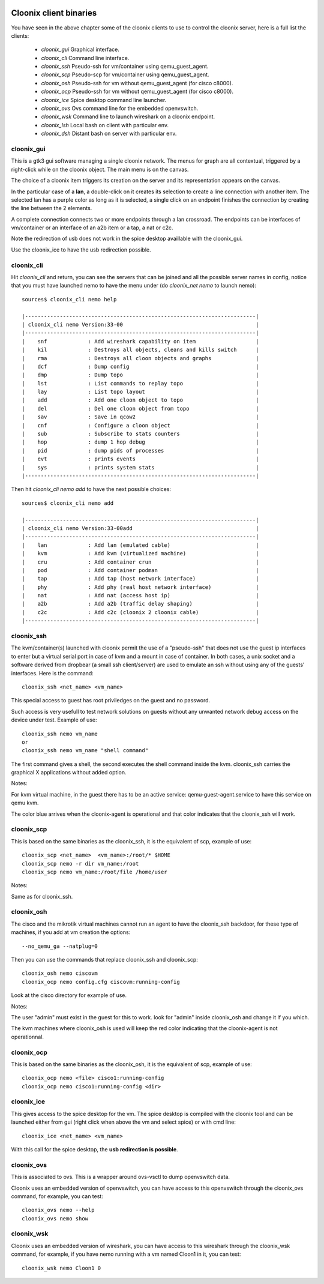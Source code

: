 .. image:: /png/cloonix128.png 
   :align: right


=======================
Cloonix client binaries
=======================

You have seen in the above chapter some of the cloonix clients to use
to control the cloonix server, here is a full list the clients:

  * *cloonix_gui*  Graphical interface.
  * *cloonix_cli*  Command line interface.
  * *cloonix_ssh*  Pseudo-ssh for vm/container using qemu_guest_agent.
  * *cloonix_scp*  Pseudo-scp for vm/container using qemu_guest_agent.
  * *cloonix_osh*  Pseudo-ssh for vm without qemu_guest_agent (for cisco c8000).
  * *cloonix_ocp*  Pseudo-ssh for vm without qemu_guest_agent (for cisco c8000).
  * *cloonix_ice*  Spice desktop command line launcher.
  * *cloonix_ovs*  Ovs command line for the embedded openvswitch.
  * *cloonix_wsk*  Command line to launch wireshark on a cloonix endpoint.
  * *cloonix_lsh*  Local bash on client with particular env.
  * *cloonix_dsh*  Distant bash on server with particular env.


cloonix_gui
===========

This is a gtk3 gui software managing a single cloonix network.
The menus for graph are all contextual, triggered by a right-click while on
the cloonix object. The main menu is on the canvas.

The choice of a cloonix item triggers its creation on the server and its
representation appears on the canvas.

In the particular case of a **lan**, a double-click on it creates its
selection to create a line connection with another item. The selected lan
has a purple color as long as it is selected, a single click on an endpoint
finishes the connection by creating the line between the 2 elements.

A complete connection connects two or more endpoints through a lan crossroad.
The endpoints can be interfaces of vm/container or an interface of an a2b item
or a tap, a nat or c2c.

Note the redirection of usb does not work in the spice desktop availlable
with the cloonix_gui.

Use the cloonix_ice to have the usb redirection possible.


cloonix_cli
===========

Hit *cloonix_cli* and return, you can see the servers that can be joined and
all the possible server names in config, notice that you must have launched
nemo to have the menu under (do *cloonix_net nemo* to launch nemo)::

    sources$ cloonix_cli nemo help
    
    |-------------------------------------------------------------------------|
    | cloonix_cli nemo Version:33-00                                          |
    |-------------------------------------------------------------------------|
    |    snf             : Add wireshark capability on item                   |
    |    kil             : Destroys all objects, cleans and kills switch      |
    |    rma             : Destroys all cloon objects and graphs              |
    |    dcf             : Dump config                                        |
    |    dmp             : Dump topo                                          |
    |    lst             : List commands to replay topo                       |
    |    lay             : List topo layout                                   |
    |    add             : Add one cloon object to topo                       |
    |    del             : Del one cloon object from topo                     |
    |    sav             : Save in qcow2                                      |
    |    cnf             : Configure a cloon object                           |
    |    sub             : Subscribe to stats counters                        |
    |    hop             : dump 1 hop debug                                   |
    |    pid             : dump pids of processes                             |
    |    evt             : prints events                                      |
    |    sys             : prints system stats                                |
    |-------------------------------------------------------------------------|

Then hit *cloonix_cli nemo add* to have the next possible choices::

    sources$ cloonix_cli nemo add
    
    |-------------------------------------------------------------------------|
    | cloonix_cli nemo Version:33-00add                                       |
    |-------------------------------------------------------------------------|
    |    lan             : Add lan (emulated cable)                           |
    |    kvm             : Add kvm (virtualized machine)                      |
    |    cru             : Add container crun                                 |
    |    pod             : Add container podman                               |
    |    tap             : Add tap (host network interface)                   |
    |    phy             : Add phy (real host network interface)              |
    |    nat             : Add nat (access host ip)                           |
    |    a2b             : Add a2b (traffic delay shaping)                    |
    |    c2c             : Add c2c (cloonix 2 cloonix cable)                  |
    |-------------------------------------------------------------------------|


cloonix_ssh
===========

The kvm/container(s) launched with cloonix permit the use of a "pseudo-ssh"
that does not use the guest ip interfaces to enter but a virtual serial port
in case of kvm and a mount in case of container. In both cases, a unix socket
and a software derived from dropbear (a small ssh client/server) are used
to emulate an ssh without using any of the guests' interfaces.
Here is the command::
  
    cloonix_ssh <net_name> <vm_name>
  
This special access to guest has root priviledges on the guest and no
password.

Such access is very usefull to test network solutions on guests without
any unwanted network debug access on the device under test.
Example of use::

    cloonix_ssh nemo vm_name
    or
    cloonix_ssh nemo vm_name "shell command"

The first command gives a shell, the second executes the shell command
inside the kvm.
cloonix_ssh carries the graphical X applications without added option.

Notes:

For kvm virtual machine, in the guest there has to be an active service:
qemu-guest-agent.service to have this service on qemu kvm.

The color blue arrives when the cloonix-agent is operational and that
color indicates that the cloonix_ssh will work.


cloonix_scp
===========

This is based on the same binaries as the cloonix_ssh, it is the equivalent of
scp, example of use::

    cloonix_scp <net_name>  <vm_name>:/root/* $HOME
    cloonix_scp nemo -r dir vm_name:/root
    cloonix_scp nemo vm_name:/root/file /home/user

Notes:

Same as for cloonix_ssh.


cloonix_osh
===========

The cisco and the mikrotik virtual machines cannot run an agent to have the
cloonix_ssh backdoor, for these type of machines, if you add at vm creation
the options::

    --no_qemu_ga --natplug=0

Then you can use the commands that replace cloonix_ssh and cloonix_scp::

    cloonix_osh nemo ciscovm
    cloonix_ocp nemo config.cfg ciscovm:running-config

Look at the cisco directory for example of use.

Notes: 

The user "admin" must exist in the guest for this to work.
look for "admin" inside cloonix_osh and change it if you which.

The kvm machines where cloonix_osh is used will keep the red color indicating
that the cloonix-agent is not operationnal.


cloonix_ocp
===========

This is based on the same binaries as the cloonix_osh, it is the equivalent
of scp, example of use::

    cloonix_ocp nemo <file> cisco1:running-config
    cloonix_ocp nemo cisco1:running-config <dir>


cloonix_ice
===========

This gives access to the spice desktop for the vm.
The spice desktop is compiled with the cloonix tool and can be launched
either from gui (right click when above the vm and select spice) or with
cmd line::
  
    cloonix_ice <net_name> <vm_name>
  
With this call for the spice desktop, the **usb redirection is possible**.


cloonix_ovs
===========
   
This is associated to ovs. This is a wrapper around ovs-vsctl to dump
openvswitch data.

Cloonix uses an embedded version of openvswitch, you can have access to
this openvswitch through the cloonix_ovs command, for example, you can
test::

    cloonix_ovs nemo --help
    cloonix_ovs nemo show


cloonix_wsk
===========

Cloonix uses an embedded version of wireshark, you can have access to
this wireshark through the cloonix_wsk command, for example, if you
have nemo running with a vm named Cloon1 in it, you can test::

    cloonix_wsk nemo Cloon1 0



